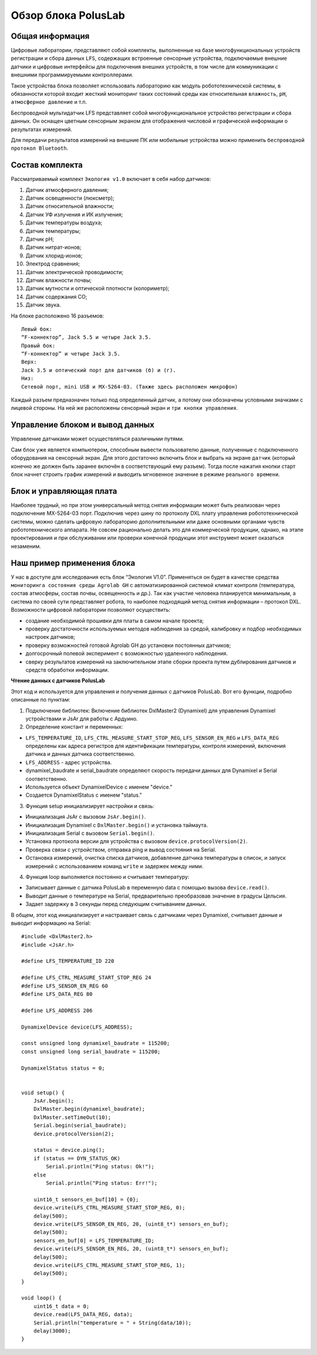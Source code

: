 Обзор блока PolusLab
--------------------

.. raw:: html

    <div style="position: relative; padding-bottom: 56.25%; height: 0; overflow: hidden; max-width: 100%; height: auto;">
        <iframe src="https://www.youtube.com/embed/dYZuYYQKl94?si=NqzCaNSHMfFcoS0g" frameborder="0" allowfullscreen style="position: absolute; top: 0; left: 0; width: 100%; height: 100%;"></iframe>
    </div>

Общая информация
~~~~~~~~~~~~~~~~

Цифровые лаборатории, представляют собой комплекты, выполненные на базе многофункциональных устройств регистрации и сбора данных ``LFS``, содержащих встроенные сенсорные устройства, подключаемые внешние датчики и цифровые интерфейсы для подключения внешних устройств, в том числе для коммуникации с внешними программируемыми контроллерами. 

Такое устройства блока позволяет использовать лабораторию как модуль робототехнической системы, в обязанности которой входит жесткий мониторинг таких состояний среды как относительная ``влажность``, ``pH``, ``атмосферное давление`` и т.п.

Беспроводной мультидатчик LFS представляет собой многофункциональное устройство регистрации и сбора данных. Он оснащен цветным сенсорным экраном для отображения числовой и графической информации о результатах измерений.

Для передачи результатов измерений на внешние ПК или мобильные устройства можно применить ``беспроводной протокол Bluetooth``. 

.. figure:: images/1.png
       :width: 50%
       :align: center
       :alt: PolusLab


Состав комплекта
~~~~~~~~~~~~~~~~

Рассматриваемый комплект ``Экология v1.0`` включает в себя набор датчиков:

1. Датчик атмосферного давления;

2. Датчик освещенности (люксметр);

3. Датчик относительной влажности;

4. Датчик УФ излучения и ИК излучения;

5. Датчик температуры воздуха;

6. Датчик температуры;

7. Датчик pH;

8. Датчик нитрат-ионов;

9. Датчик хлорид-ионов;

10. Электрод сравнения;

11. Датчик электрической проводимости;

12. Датчик влажности почвы;

13. Датчик мутности и оптической плотности (колориметр);

14. Датчик содержания СО;

15. Датчик звука.

На блоке расположено 16 разъемов:: 

    Левый бок:
    “F-коннектор”, Jack 5.5 и четыре Jack 3.5. 
    Правый бок:
    “F-коннектор” и четыре Jack 3.5. 
    Верх:
    Jack 3.5 и оптический порт для датчиков (б) и (г).
    Низ:
    Сетевой порт, mini USB и MX-5264-03. (Также здесь расположен микрофон)

Каждый разъем предназначен только под определенный датчик, а потому они обозначены условными значками с лицевой стороны. На ней же расположены сенсорный экран и ``три кнопки управления``.

Управление блоком и вывод данных
~~~~~~~~~~~~~~~~~~~~~~~~~~~~~~~~

Управление датчиками может осуществляться различными путями. 

Сам блок уже является компьютером, способным вывести пользователю данные, полученные с подключенного оборудования на сенсорный экран. Для этого достаточно включить блок и выбрать на экране ``датчик`` (который конечно же должен быть заранее включён в соответствующий ему разъем). Тогда после нажатия кнопки старт блок начнет строить график измерений и выводить мгновенное значение в режиме ``реального времени``. 

.. figure:: images/2.png
       :width: 30%
       :align: center
       :alt: PolusLab

Блок и управляющая плата
~~~~~~~~~~~~~~~~~~~~~~~~

Наиболее трудный, но при этом универсальный метод снятия информации может быть реализован через подключение MX-5264-03 порт. Подключив через шину по протоколу DXL плату управления робототехнической системы, можно сделать цифровую лабораторию дополнительными или даже основными органами чувств робототехнического аппарата. Не совсем рационально делать это для коммерческой продукции, однако, на этапе проектирования и при обслуживании или проверки конечной продукции этот инструмент может оказаться незаменим.

Наш пример применения блока
~~~~~~~~~~~~~~~~~~~~~~~~~~~

У нас в доступе для исследования есть блок “Экология V1.0”. Применяться он будет в качестве средства ``мониторинга состояния среды Agrolab GH`` с автоматизированной системой климат контроля (температура, состав атмосферы, состав почвы, освещенность и др.). Так как участие человека планируется минимальным, а система по своей сути представляет робота, то наиболее подходящий метод снятия информации – протокол DXL. Возможности цифровой лаборатории позволяют осуществить:

- создание необходимой прошивки для платы в самом начале проекта;

- проверку достаточности используемых методов наблюдения за средой, калибровку и подбор необходимых настроек датчиков;

- проверку возможностей готовой Agrolab GH до установки постоянных датчиков;

- долгосрочный полевой эксперимент с возможностью удаленного наблюдения.

- сверку результатов измерений на заключительном этапе сборки проекта путем дублирования датчиков и средств обработки информации.  

**Чтение данных с датчиков PolusLab**

Этот код и используется для управления и получения данных с датчиков PolusLab. Вот его функции, подробно описанные по пунктам:

1. Подключение библиотек: Включение библиотек DxlMaster2 (Dynamixel) для управления Dynamixel устройствами и JsAr для работы с Ардуино.

2. Определение констант и переменных:

- ``LFS_TEMPERATURE_ID``, ``LFS_CTRL_MEASURE_START_STOP_REG``, ``LFS_SENSOR_EN_REG`` и ``LFS_DATA_REG`` определены как адреса регистров для идентификации температуры, контроля измерений, включения датчика и данных датчика соответственно.

- ``LFS_ADDRESS`` - адрес устройства.

- dynamixel_baudrate и serial_baudrate определяют скорость передачи данных для Dynamixel и Serial соответственно.

- Используется объект DynamixelDevice с именем "device."

- Создается DynamixelStatus с именем "status."


3. Функция setup инициализирует настройки и связь:

- Инициализация JsAr с вызовом ``JsAr.begin()``.

- Инициализация Dynamixel с ``DxlMaster.begin()`` и установка таймаута.

- Инициализация Serial с вызовом ``Serial.begin()``.

- Установка протокола версии для устройства с вызовом ``device.protocolVersion(2)``.

- Проверка связи с устройством, отправка ping и вывод состояния на Serial.

- Остановка измерений, очистка списка датчиков, добавление датчика температуры в список, и запуск измерений с использованием команд ``write`` и задержек между ними.


4. Функция loop выполняется постоянно и считывает температуру:

- Записывает данные с датчика PolusLab в переменную data с помощью вызова ``device.read()``.

- Выводит данные о температуре на Serial, предварительно преобразовав значение в градусы Цельсия.

- Задает задержку в 3 секунды перед следующим считыванием данных.

В общем, этот код инициализирует и настраивает связь с датчиками через Dynamixel, считывает данные и выводит информацию на Serial::
   
    #include <DxlMaster2.h>
    #include <JsAr.h>

    #define LFS_TEMPERATURE_ID 220

    #define LFS_CTRL_MEASURE_START_STOP_REG 24  
    #define LFS_SENSOR_EN_REG 60
    #define LFS_DATA_REG 80

    #define LFS_ADDRESS 206

    DynamixelDevice device(LFS_ADDRESS);

    const unsigned long dynamixel_baudrate = 115200;
    const unsigned long serial_baudrate = 115200;

    DynamixelStatus status = 0; 


    void setup() {
        JsAr.begin();
        DxlMaster.begin(dynamixel_baudrate);
        DxlMaster.setTimeOut(10);
        Serial.begin(serial_baudrate);
        device.protocolVersion(2);

        status = device.ping(); 
        if (status == DYN_STATUS_OK)
            Serial.println("Ping status: Ok!");
        else
            Serial.println("Ping status: Err!");

        uint16_t sensors_en_buf[10] = {0};
        device.write(LFS_CTRL_MEASURE_START_STOP_REG, 0);
        delay(500);
        device.write(LFS_SENSOR_EN_REG, 20, (uint8_t*) sensors_en_buf);
        delay(500);
        sensors_en_buf[0] = LFS_TEMPERATURE_ID;
        device.write(LFS_SENSOR_EN_REG, 20, (uint8_t*) sensors_en_buf);
        delay(500);
        device.write(LFS_CTRL_MEASURE_START_STOP_REG, 1);
        delay(500);
    }

    void loop() {
        uint16_t data = 0;
        device.read(LFS_DATA_REG, data); 
        Serial.println("temperature = " + String(data/10));
        delay(3000);
    }
